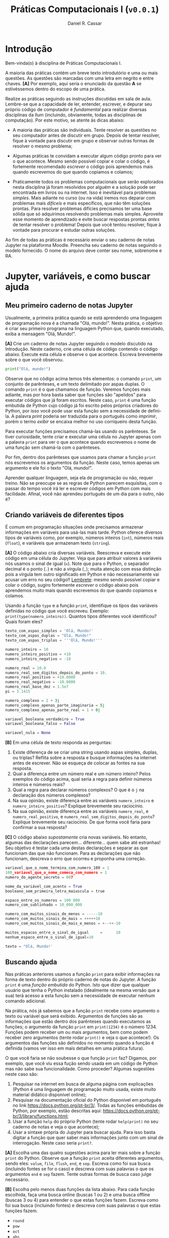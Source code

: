 #+TITLE: Práticas Computacionais I (=v0.0.1=)
#+AUTHOR: Daniel R. Cassar
#+EXPORT_FILE_NAME: PC1/PC1
#+STARTUP: overview
#+PROPERTY: header-args:python :results output
#+OPTIONS:  TeX:t LaTeX:t toc:t
#+LATEX_HEADER: \usepackage[brazilian]{babel}
#+LATEX_HEADER: \addto\captionsenglish{\renewcommand\contentsname{Conteúdo}}

* Introdução
:PROPERTIES:
:EXPORT_FILE_NAME: PC1/PC1_intro
:EXPORT_OPTIONS: toc:nil
:ID:       be365bdb-8e61-4ed3-89ae-397c7855cdeb
:END:

#+HTML: Bem-vinda(o) à disciplina de Práticas Computacionais I.

#+LATEX: Você está lendo o caderno de práticas da disciplina Práticas Computacionais I. Como o próprio nome sugere, aqui você encontrará as práticas que serão realizadas durante a disciplina Práticas Computacionais I da Ilum. As práticas estão apresentadas na ordem de construção do conhecimento e é altamente recomendado realizá-las em sequência sem pular nenhuma etapa.

A maioria das práticas contém um breve texto introdutório e uma ou mais questões. As questões são marcadas com uma letra em negrito e entre chaves. *[A]* Por exemplo, aqui seria o enunciado da questão *A* se estivéssemos dentro do escopo de uma prática.

Realize as práticas seguindo as instruções discutidas em sala de aula. Lembre-se que a capacidade de ler, entender, escrever, e depurar seu próprio código de computador é /fundamental/ para realizar diversas disciplinas da Ilum (incluindo, obviamente, todas as disciplinas de computação). Por este motivo, se atente às dicas abaixo:

+ A maioria das práticas são individuais. Tente resolver as questões no seu computador antes de discutir em grupo. Depois de tentar resolver, fique à vontade para discutir em grupo e observar outras formas de resolver o mesmo problema;

+ Algumas práticas te convidam a executar algum código pronto para ver o que acontece. Mesmo sendo possível copiar e colar o código, é fortemente recomendado /escrever/ o código pois aprendemos mais quando escrevemos do que quando copiamos e colamos;

+ Praticamente todos os problemas computacionais que serão explorados nesta disciplina já foram resolvidos por alguém e a solução pode ser encontrada em livros ou na internet. Isso é inevitável para problemas /simples/. Mais adiante no curso (ou na vida) iremos nos deparar com problemas mais /difíceis/ e mais específicos, que não têm soluções prontas. Para resolver problemas difícies precisamos ter uma base sólida que só adquirimos resolvendo problemas mais simples. Aproveite esse momento de aprendizado e evite buscar respostas prontas /antes/ de tentar resolver o problema! Depois que você tentou resolver, fique à vontade para procurar e estudar outras soluções.

Ao fim de todas as práticas é necessário enviar o seu caderno de notas Jupyter na plataforma Moodle. Preencha seu caderno de notas seguindo o modelo fornecido. O nome do arquivo deve conter seu nome, sobrenome e RA.

* Jupyter, variáveis, e como buscar ajuda
:PROPERTIES:
:EXPORT_FILE_NAME: PC1/PC1_jupyter
:EXPORT_OPTIONS: toc:t
:ID:       60b5365d-1c0c-4944-bb64-dcbb673a2e4f
:END:

** Meu primeiro caderno de notas Jupyter

Usualmente, a primeira prática quando se está aprendendo uma linguagem de programação nova é a chamada "Olá, mundo!". Nesta prática, o objetivo é criar seu primeiro programa na linguagem Python que, quando executado, exiba a mensagem "Olá, Mundo!".

*[A]* Crie um caderno de notas Jupyter seguindo o modelo discutido na Introdução. Neste caderno, crie uma célula de código contendo o código abaixo. Execute esta célula e observe o que acontece. Escreva brevemente sobre o que você observou.

#+begin_src python
  print("Olá, mundo!")
#+end_src

Observe que no código acima temos três elementos: o comando =print=, um conjunto de parênteses, e um texto delimitado por aspas duplas. O comando =print= é o que chamamos de função. Veremos funções mais adiante, mas por hora basta saber que funções são "apelidos" para executar códigos que já foram escritos. Neste caso, =print= é uma função embutida de Python cujo código já foi escrito pelos próprios criadores do Python, por isso você pode usar esta função sem a necessidade de defini-la. A palavra /print/ poderia ser traduzida para o português como /imprimir/, porém o termo /exibir/ se encaixa melhor no uso corriqueiro desta função.

Para executar funções precisamos chamá-las usando os parênteses. Se tiver curiosidade, tente criar e executar uma célula no Jupyter apenas com a palavra =print= para ver o que acontece quando escrevemos o nome de uma função sem chamá-la com o parênteses.

Por fim, dentro dos parênteses que usamos para chamar a função =print= nós escrevemos os argumentos da função. Neste caso, temos apenas um argumento e ele foi o texto "Olá, mundo!".

Aprender qualquer linguagem, seja ela de programação ou não, requer treino. Não se preocupe se as regras de Python parecem esquisitas, com o passar do tempo você irá ler e escrever códigos em Python com mais facilidade. Afinal, você não aprendeu português de um dia para o outro, não é?

** Criando variáveis de diferentes tipos

É comum em programação situações onde precisamos armazenar informações em variáveis para usá-las mais tarde. Python oferece diversos tipos de variáveis como, por exemplo, números inteiros (=int=), números reais (=float=), e variáveis que armazenam texto (=string=).

*[A]* O código abaixo cria diversas variáveis. Reescreva e execute este código em uma célula do Jupyter. Veja que para atribuir valores à variáveis nós usamos o sinal de igual (===). Note que para o Python, o separador decimal é o ponto (=.=) e não a vírgula (=,=); muita atenção com essa distinção pois a vírgula tem outro significado em Python e não necessariamente vai acusar um erro no seu código!! _Lembrete_: mesmo sendo possível copiar e colar o código, sugiro fortemente /escrever/ o código abaixo pois aprendemos muito mais quando escrevemos do que quando copiamos e colamos.

Usando a função =type= e a função =print=, identifique os tipos das variáveis definidas no código que você escreveu. Exemplo: =print(type(numero_inteiro))=. Quantos tipos diferentes você identificou? Quais foram eles?

#+LATEX: \par\noindent\rule{\textwidth}{0.4pt}
#+begin_src python
  texto_com_aspas_simples = 'Olá, Mundo!'
  texto_com_aspas_duplas = "Olá, Mundo!"
  texto_com_aspas_triplas = '''Olá, Mundo!'''

  numero_inteiro = 10
  numero_inteiro_positivo = +10
  numero_inteiro_negativo = -10

  numero_real = 10.0
  numero_real_sem_digitos_depois_do_ponto = 10.
  numero_real_positivo = +10.0000
  numero_real_negativo = -10.0000
  numero_real_base_dez = 1.5e7
  pi = 3.1415

  numero_complexo = 2 + 3j
  numero_complexo_apenas_parte_imaginaria = 5j
  numero_complexo_apenas_parte_real = 1 + 0j

  variavel_booleana_verdadeiro = True
  variavel_booleana_falso = False

  variavel_nula = None
#+end_src

#+RESULTS:

#+LATEX: \par\noindent\rule{\textwidth}{0.4pt}

*[B]* Em uma célula de texto responda as perguntas:

1) Existe diferença de se criar uma string usando aspas simples, duplas, ou triplas? Reflita sobre a resposta e busque informações na internet antes de escrever. Não se esqueça de colocar as fontes na sua resposta.
2) Qual a diferença entre um número real e um número inteiro? Pelos exemplos do código acima, qual seria a regra para definir números inteiros e números reais?
3) Qual a regra para declarar números complexos? O que é o =j= na declaração dos números complexos?
4) Na sua opinião, existe diferença entre as variáveis =numero_inteiro= e =numero_inteiro_positivo=? Explique brevemente seu raciocínio.
5) Na sua opinião, existe diferença entre as variáveis =numero_real=, e =numero_real_positivo=, e =numero_real_sem_digitos_depois_do_ponto=? Explique brevemente seu raciocínio. De que forma você faria para confirmar a sua resposta?

*[C]* O código abaixo /supostamente/ cria novas variáveis. No entanto, algumas das declarações parecem... diferente... quem sabe até estranhas! Seu objetivo é testar cada uma destas declarações e separar as que funcionam das que não funcionam. Para as declarações que não funcionam, descreva o erro que ocorreu e proponha uma correção.

#+begin_src python
  variavel_que_o_nome_termina_com_numero_100 = 1
  100_variavel_que_o_nome_comeca_com_numero = 1
  numero_do_agente_secreto = 007

  nome_da_variável_com_acento = True
  booleano_sem_primeira_letra_maiuscula = true

  espaco_entre_os_numeros = 100 000
  numero_com_sublinhado = 10_000_000

  numero_com_muitos_sinais_de_menos = -----10
  numero_com_muitos_sinais_de_mais = +++++10
  numero_com_muitos_sinais_de_mais_e_menos = +--++-10

  muitos_espacos_entre_o_sinal_de_igual     =      10
  nenhum_espaco_entre_o_sinal_de_igual=10

  texto = "Olá, Mundo!'
#+end_src

#+RESULTS:

** Buscando ajuda

Nas práticas anteriores usamos a função =print= para exibir informações na forma de texto dentro do próprio caderno de notas do Jupyter. A função =print= é uma /função embutida/ do Python. Isto que dizer que qualquer usuário que tenha o Python instalado (idealmente na mesma versão que a sua) terá acesso a esta função sem a necessidade de executar nenhum comando adicional.

Na prática, nós já sabemos que a função =print= recebe como argumento o texto ou variável que será exibido. Argumentos de funções são as informações que estão dentro dos parênteses quando executamos as funções; o argumento da função =print= em =print(1234)= é o número 1234. Funções podem receber um ou mais argumentos, bem como podem receber zero argumentos (tente rodar =print()= e veja o que acontece!). Os argumentos das funções são definidos no momento quando a função é definida (vamos ver isso em mais detalhes em uma prática futura).

O que você faria se não soubesse o que função =print= faz? Digamos, por exemplo, que você viu essa fução sendo usada em um código de Python mas não sabe sua funcionalidade. Como proceder? Algumas sugestões neste caso são:

1) Pesquisar na internet em busca de alguma página com explicações (Python é uma linguagem de programação muito usada, existe muito material didático disponível online);
2) Pesquisar na documentação oficial do Python disponível em português no link https://docs.python.org/pt-br/3/. Todas as funções embutidas de Python, por exemplo, estão descritas aqui: https://docs.python.org/pt-br/3/library/functions.html;
3) Usar a função =help= do próprio Python (tente rodar =help(print)= no seu caderno de notas e veja o que acontece);
4) Usar a sintaxe própria do Jupyter para buscar ajuda. Para isso basta digitar a função que quer saber mais informações junto com um sinal de interrogação. Neste caso seria =print?=.

*[A]* Escolha uma das quatro sugestões acima para ler mais sobre a função =print= do Python. Observe que a função =print= aceita diferentes argumentos, sendo eles: =value=, =file=, =flush=, =end=, e =sep=. Escreva como foi sua busca (incluindo fontes se for o caso) e descreva com suas palavras o que os argumentos =end= e =sep= fazem. Tente outras formas de busca caso julge necessário.

*[B]* Escolha pelo menos duas funções da lista abaixo. Para cada função escolhida, faça uma busca online (buscas 1 ou 2) e uma busca offline (buscas 3 ou 4) para entender o que estas funções fazem. Escreva como foi sua busca (incluindo fontes) e descreva com suas palavras o que estas funções fazem.

+ =round=
+ =pow=
+ =oct=
+ =abs=

* Operadores
:PROPERTIES:
:EXPORT_FILE_NAME: PC1/PC1_operadores
:EXPORT_OPTIONS: toc:t
:ID:       af8757f4-e890-4b3d-96ea-a9c2c73c39e5
:END:

** Operadores aritméticos

A linguagem Python contém diversos operadores aritméticos como adição (=+=), subtração (=-=), multiplicação (=*=), divisão (=/=), e exponencial (=**=). Estes operadores permitem realizar cálculos aritméticos com números inteiros, reais, e complexos. _Cuidado_: em Python, a exponenciação é representada por dois asteriscos; não confundir com o acento circunflexo (=^=) que é o operador de exponenciação usado no Excel!

*[A]* Reescreva o código abaixo em uma célula do Jupyter e veja o que acontece. Comente porque o resultado da terceira linha foi =100.25= e não =5.25=.

#+begin_src python
  print(1 + 1)
  print(1 - 1 + 1 - 1)
  print(-10 + 10.5 * 10.5)
  print(10 / 2 * 5)
  print(10 ** 10)
  print(2 ** 1 / 2)
  print(2 ** (1 / 2))
  print((1 + 1j) / (1 - 1j))
#+end_src

#+RESULTS:
: 2
: 0
: 100.25
: 25.0
: 10000000000
: 1.0
: 1.4142135623730951
: 1j

A ordem de precedência dos operadores aritméticos (isto é, qual é a ordem de execução dos operadores) segue a regra do PEMDAS: parênteses, exponencial, multiplicação, divisão, adição, e subtração. Assim como na notação matemática, usamos parênteses para dar preferência para certas operações.

*[B]* Utilizando os operadores aritméticos do Python, compute:
1) Quantos segundos existem em 16 horas e 42 minutos?
2) Quantos centímetros existem em 72,8 milhas?
3) Se você percorer 72,8 milhas em 16 horas e 42 minutos, qual a sua velocidade média em centímetros por segundo?
4) Quanto tempo você demoraria para percorrer a circunferência da Terra na linha do equador se permanecer na velocidade média obtida no item acima?

*[C]* Além dos operadores discutidos acima, existem diversos outros em Python. Dois operadores bastante úteis são a divisão inteira (=//=) e o módulo (=%=, também conhecido como resto da divisão inteira). Teste estes operadores e descreva como eles funcionam (em caso de dúvida, busque ajuda assim como discutido na Seção Buscando Ajuda). Discorra brevemente sobre possíveis situações onde estes operadores podem ser úteis.

_Atenção_: operadores aritméticos usualmente funcionam com qualquer combinação de números inteiros, reais, ou complexos. No entanto, preste atenção no tipo do resultado final!

*[D]* Escreva e execute o código abaixo e comente sobre o resultado obtido. Escreva um código similar ao código abaixo, porém alterando o operador de adição pelo operador de divisão. Você obteve algum resultado inusitado? Comente.

#+begin_src python
  inteiro_mais_inteiro = 1 + 1
  print(type(inteiro_mais_inteiro))

  inteiro_mais_real = 1 + 1.5
  print(type(inteiro_mais_real))

  real_mais_real = 1.5 + 1.5
  print(type(real_mais_real))

  inteiro_mais_complexo = 10 + (1 - 2j)
  print(type(inteiro_mais_complexo))

  real_mais_complexo = 10.5 + (1 - 2j)
  print(type(real_mais_complexo))
#+end_src

#+RESULTS:
: <class 'int'>
: <class 'float'>
: <class 'float'>
: <class 'complex'>
: <class 'complex'>

*Desafio*: durante um exercício de geometria, você decidiu realizar suas contas utilizando Python. Você escreveu o código abaixo em uma célula no seu caderno de notas Jupyter e o resultado que obteve foi inusitado! Por que o resultado é inusitado? Qual era o resultado esperado? Qual é a explicação para isso? Na sua opinião, este tipo de "problema" compromete o uso de Python como uma calculadora aritmética?

#+begin_src python
  pi = 3.14
  valor = pi + 2
  print(valor)
#+end_src

#+RESULTS:
: 5.140000000000001

** Operadores lógicos

Variáveis lógicas (também conhecidas como variáveis booleanas) são objetos que podem assumir apenas dois valores diferentes: verdadeiro ou falso. Na sintaxe de Python, escrevemos verdadeiro ou falso em inglês e com a primeira letra maiúscula: =True= ou =False=.

Uma expressão booleana é uma expressão que, quando resolvida, resulta em um valor verdadeiro (=True=) ou em um valor falso (=False=). Expressões booleanas podem ser escritas com os operadores lógicos E (=and=), OU (=or=), e NÃO (=not=). Os operadores =and= e =or= são chamados de operadores binários pois requerem sempre dois argumentos para serem resolvidos. A sintaxe para usar estes operadores com os argumentos =A= e =B=, por exemplo, é a seguinte: =A and B= e =A or B=.

*[A]* Escreva e execute o código abaixo; comente sobre qual ou quais situações o operador =and= retorna o valor =True=.

#+begin_src python
  print(True and True)
  print(True and False)
  print(False and True)
  print(False and False)
#+end_src

#+RESULTS:
: True
: False
: False
: False

Se quisermos, podemos rescrever o código acima usando variáveis para facilitar a visualização:

#+begin_src python
  A = True
  B = False

  print(A and A)
  print(A and B)
  print(B and A)
  print(B and B)
#+end_src

#+RESULTS:
: True
: False
: False
: False

*[B]* Escreva e execute um código similar ao código acima, substituindo =and= por =or=; comente sobre qual ou quais situações o operador =or= retorna o valor =True=.

O operador =not= é um operador unário; ele requer apenas um argumento para ser computado. A sintaxe para usar este operador com o argumento =A=, por exemplo, é a seguinte: =not A=.

*[C]* Escreva e execute o código abaixo e comente sobre como o operador =not= funciona.

#+begin_src python
  print(not True)
  print(not False)
#+end_src

#+RESULTS:
: False
: True

Operadores lógicos podem ser combinados na mesma declaração. Sempre que for fazer uma combinação de operadores lógicos, lembre-se de usar o parênteses para garantir a ordem de execução desejada.

#+begin_src python
  A = True
  B = False
  print((A or B) and not (B and A))
#+end_src

#+RESULTS:
: True

** Operadores de comparação

Operadores de comparação (também conhecidos como operadores relacionais) fazem exatamente o que o nome sugere: comparam dois objetos. O resultado dessa comparação é uma variável booleana (=True= ou =False=).

Existem 6 operadores de comparação em Python:
+ igualdade (====)
+ diferença (=!==)
+ maior que (=>=)
+ menor que (=<=)
+ maior ou igual que (=>==)
+ menor ou igual que (=<==)

*[A]* Suponha que =A = 1=, =B = 2=, =C = 4=, =D = 8=, e =E = 16=. Atribua o valor verdadeiro ou falso para cada uma das expressões abaixo. Escreva um código em Python para checar se você acertou. Comente sobre como funcionam as expressões com mais de um operador de comparação.

#+begin_src python
  A == B
  A < B
  B > C
  D <= E
  A != E
  E >= D >= C
  A < C == D
  A + A != B
  A + A < B < C - B
  A + A <= B <= C - B
  A != B < C == E - D - C
#+end_src

_Cuidado_: é muito comum confundir o operador de atribuição (===) com o operador de comparação de igualdade (====). O operador de atribuição é usado para atribuir um valor a uma variável, por exemplo: =A = 10= atribui o valor 10 para a variável =A=. Já o operador de comparação de igualdade responde a pergunta se os objetos sendo comparados são iguais. Neste caso, a expressão =A === =10= responde a pergunta se o valor armazenado em =A= é igual a 10, resposta esta que pode ser verdadeiro ou falso.

** TODO Estrutura de decisão e operador condicional

Em diversos momentos da vida nos adaptamos mediante às condições do ambiente. Por exemplo, ao sair de casa, /se/ estiver chovendo /então/ pegamos o guarda-chuva, /se não/ nós saímos de casa sem o guarda-chuva. Esta estrutura condicional também existe nas linguagens de programação. Em certos momentos, queremos que a execução de um determinado comando só ocorra caso uma ou mais condições sejam atendidas.

[Podemos escrever a coisa acima em python]

# if then elif else
# operador ternário
# indentação de blocos
# comando =pass=

* Listas, tuplas, e conjuntos
:PROPERTIES:
:EXPORT_FILE_NAME: PC1/PC1_listas
:EXPORT_OPTIONS: toc:t
:ID:       979099a4-9da2-48d1-9d6a-308a97868f1c
:END:

** Agrupando objetos com listas
+ listas simples
+ listas dentro de listas

** Modificando, particionando e desempacotando listas
+ métodos =append=, =extend=, =pop=
+ slicing
+ a, \ast{}b, c = lista

** "Tuplas são listas imutáveis"
+ diferença entre objetos mutáveis e imutáveis
+ cópia rasa e cópia profunda

** "Conjuntos são listas sem elementos repetidos"
+ métodos de união, subtração, e intersecção de conjuntos

* Laço de repetição
:PROPERTIES:
:EXPORT_FILE_NAME: PC1/PC1_laco
:EXPORT_OPTIONS: toc:t
:ID:       25e5272b-ad01-463a-815a-7b4345a4b35a
:END:

** Laço de repetição usando =while=
+ não esquecer de comentar do loop infinito =while True=

** Laço de repetição usando =for=
** Iterando sobre listas com o operador de filiação
+ operador =in=

** Compreensão de listas
+ açúcar sintático
+ pode ser tanto mais rápido quanto mais legível (mas nem sempre!)

* Funções
:PROPERTIES:
:EXPORT_FILE_NAME: PC1/PC1_funcoes
:EXPORT_OPTIONS: toc:t
:ID:       b20f8635-108a-49d4-9903-6a397dc4fed2
:END:

** Funções embutidas

dir(__builtins__)

+ =len=
+ =print=
+ =range=
+ =list=
+ =set=
+ =type=
+ =input=
+ =help=

** Definindo novas funções
+ argumentos
+ corpo da função
+ retorno

** Argumentos posicionais, argumentos nomeados, e argumentos com valor padrão

** Variáveis globais e variáveis locais
** Documentando suas funções com docstring
+ comentar sobre =pep8=


* Depuração de programas
:PROPERTIES:
:EXPORT_FILE_NAME: PC1/PC1_debug
:EXPORT_OPTIONS: toc:t
:ID:       a822fa0b-e43c-4dc6-99f4-0f4f8a2e97fc
:END:

** Meu programa não roda pois dá um erro, e agora?
+ tipos de erros

** Meu programa não faz o que eu queria que ele fizesse, e agora?
+ técnicas de debug
+ pythontutor https://pythontutor.com/visualize.html#mode=edit
+ módulo =pdb=
+ recordar o tópico "buscando ajuda"

** Tratamento de exceções
+ bloco =try= / =except= / =finally=

* Dicionários
:PROPERTIES:
:EXPORT_FILE_NAME: PC1/PC1_dicionarios
:EXPORT_OPTIONS: toc:t
:ID:       982992c4-400b-4d79-a738-e86116b14ebc
:END:

** Associando objetos com dicionários
** Modificando e desempacotando dicionários
+ método =pop=
+ adicionando nova chave
+ deletando uma chave

** Iterando sobre dicionários
+ métodos =items=, =get=, =keys=, =values=

** Funções com argumentos estrela \ast{}args e \ast\ast{}kwargs

* Strings e processamento de texto
:PROPERTIES:
:EXPORT_FILE_NAME: PC1/PC1_strings
:EXPORT_OPTIONS: toc:t
:ID:       6feb275c-31de-49dd-87a1-d3576f4dbfc2
:END:

** Agrupando caracteres com strings
+ strings são imutáveis
+ convertendo objetos para strings com =str=
+ convertendo strings para inteiros e reais com =int= e =float=
+ iterando em strings com =for=
+ checando prefixos e sufixos com =startswith= e =endswith=
+ checando caracteres com =isnumeric=, =isupper=, =islower=

** Recebendo informações do usuário com o comando =input=

** Tipos de strings
+ utf-8
  - caracteres especiais tipo \n e \t
+ raw
+ fstring

** Processamento de texto
+ =split= e =join=
+ =translate= e =maketrans=
+ =capitalize=, =title=, =lower=, =upper=, =swapcase=
+ =replace=

** Expressões regulares

* Programação orientada a objetos
:PROPERTIES:
:EXPORT_FILE_NAME: PC1/PC1_classes
:EXPORT_OPTIONS: toc:t
:ID:       59343370-093c-4c7c-b549-9e102aed7b5b
:END:

** Agrupando objetos com classes
+ classes como um único objeto para tratar de dados e funções
+ sintaxe
+ instância
+ parâmetros
+ =self=

** Classes e seus métodos
** Métodos mágicos
+ dunders
+ __init__
+ __str__
+ __repr__

** Herança de classes

* Biblioteca padrão
:PROPERTIES:
:EXPORT_FILE_NAME: PC1/PC1_bibpadrao
:EXPORT_OPTIONS: toc:t
:ID:       a5a1dec7-4ac1-4c97-a064-75b93b837a5c
:END:

** O que são e como importar módulos de Python
+ sintaxe para importar um módulo (com ou sem apelido)
+ sintaxe para importar objetos de um módulo
+ conceito de namespace ("espaço de nome")
+ reforçar que cada módulo tem sua documentação (ou deveria ter...)
+ Módulos para usar como exemplo: =math= e =random=

** Módulos embutidos
+ os que eu acho mais interessantes são:
  + os
  + sys
  + functools
  + itertools
  + math
  + pathlib
  + pdb
  + pprint
  + random
  + re
  + statistics
  + pickle
  + abc?
  + collections
  + datetime

* Leitura e manipulação de dados com o módulo =pandas=
:PROPERTIES:
:EXPORT_FILE_NAME: PC1/PC1_pandas
:EXPORT_OPTIONS: toc:t
:ID:       94937cb1-718d-4eee-a3be-611c4badeb4b
:END:

** Criando e manipulando DataFrames a partir de arquivos
** Análise dos dados
+ Estatística descritiva
** Criando e exportando um DataFrame a partir de listas
+ Criando um dataframe usando listas de python
+ Exportar para csv
+ Exportar para xlsx

* Graficando dados
:PROPERTIES:
:EXPORT_FILE_NAME: PC1/PC1_graficos
:EXPORT_OPTIONS: toc:t
:ID:       5c9942b1-d397-4d59-9891-6f6bfee01809
:END:

** Graficando dados de um DataFrame
** Graficando dados usando =matplotlib=

* Controle de versão usando =git=
:PROPERTIES:
:EXPORT_FILE_NAME: PC1/PC1_git
:EXPORT_OPTIONS: toc:t
:ID:       7ec34a02-1c92-4a3f-940a-955daab7050f
:END:

* Computação científica com =numpy= e =scipy=
:PROPERTIES:
:EXPORT_FILE_NAME: PC1/PC1_numpy
:EXPORT_OPTIONS: toc:t
:ID:       fc29118f-e0b5-4816-9034-4a83e7b520b4
:END:
